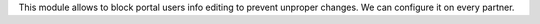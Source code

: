 This module allows to block portal users info editing to prevent unproper
changes. We can configure it on every partner.
